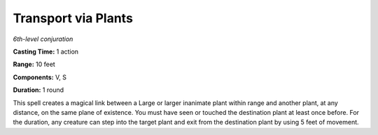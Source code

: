 .. _`Transport via Plants`:

Transport via Plants
--------------------

*6th-level conjuration*

**Casting Time:** 1 action

**Range:** 10 feet

**Components:** V, S

**Duration:** 1 round

This spell creates a magical link between a Large or larger inanimate
plant within range and another plant, at any distance, on the same plane
of existence. You must have seen or touched the destination plant at
least once before. For the duration, any creature can step into the
target plant and exit from the destination plant by using 5 feet of
movement.

